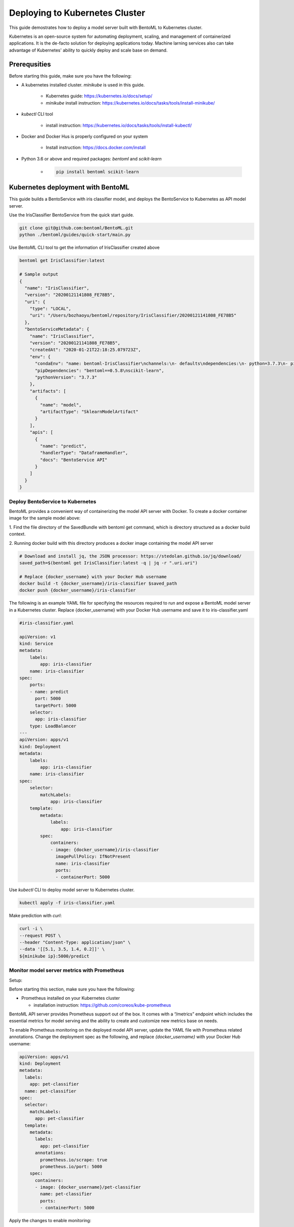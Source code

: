 Deploying to Kubernetes Cluster
===============================

This guide demostrates how to deploy a model server built with BentoML to Kubernetes cluster.

Kubernetes is an open-source system for automating deployment, scaling, and management of
containerized applications. It is the de-facto solution for deploying applications today.
Machine larning services also can take advantage of Kubernetes' ability to quickly deploy
and scale base on demand.


Prerequsities
-------------

Before starting this guide, make sure you have the following:

* A kubernetes installed cluster. `minikube` is used in this guide.

    * Kubernetes guide: https://kubernetes.io/docs/setup/

    * `minikube` install instruction: https://kubernetes.io/docs/tasks/tools/install-minikube/

* `kubectl` CLI tool

    * install instruction: https://kubernetes.io/docs/tasks/tools/install-kubectl/

* Docker and Docker Hus is properly configured on your system

    * Install instruction: https://docs.docker.com/install

* Python 3.6 or above and required packages: `bentoml` and `scikit-learn`

    * .. code-block:: bash

            pip install bentoml scikit-learn



Kubernetes deployment with BentoML
----------------------------------

This guide builds a BentoService with iris classifier model, and deploys the
BentoService to Kubernetes as API model server.


Use the IrisClassifier BentoService from the quick start guide.

.. code-block:: bash

    git clone git@github.com:bentoml/BentoML.git
    python ./bentoml/guides/quick-start/main.py


Use BentoML CLI tool to get the information of IrisClassifier created above

.. code-block:: bash

    bentoml get IrisClassifier:latest

    # Sample output
    {
      "name": "IrisClassifier",
      "version": "20200121141808_FE78B5",
      "uri": {
        "type": "LOCAL",
        "uri": "/Users/bozhaoyu/bentoml/repository/IrisClassifier/20200121141808_FE78B5"
      },
      "bentoServiceMetadata": {
        "name": "IrisClassifier",
        "version": "20200121141808_FE78B5",
        "createdAt": "2020-01-21T22:18:25.079723Z",
        "env": {
          "condaEnv": "name: bentoml-IrisClassifier\nchannels:\n- defaults\ndependencies:\n- python=3.7.3\n- pip\n",
          "pipDependencies": "bentoml==0.5.8\nscikit-learn",
          "pythonVersion": "3.7.3"
        },
        "artifacts": [
          {
            "name": "model",
            "artifactType": "SklearnModelArtifact"
          }
        ],
        "apis": [
          {
            "name": "predict",
            "handlerType": "DataframeHandler",
            "docs": "BentoService API"
          }
        ]
      }
    }

=================================
Deploy BentoService to Kubernetes
=================================

BentoML provides a convenient way of containerizing the model API server with Docker. To
create a docker container image for the sample model above:

1. Find the file directory of the SavedBundle with bentoml get command, which is directory
structured as a docker build context.

2. Running docker build with this directory produces a docker image containing the model
API server

.. code-block:: bash

    # Download and install jq, the JSON processor: https://stedolan.github.io/jq/download/
    saved_path=$(bentoml get IrisClassifier:latest -q | jq -r ".uri.uri")

    # Replace {docker_username} with your Docker Hub username
    docker build -t {docker_username}/iris-classifier $saved_path
    docker push {docker_username}/iris-classifier


The following is an example YAML file for specifying the resources required to run and
expose a BentoML model server in a Kubernetes cluster. Replace {docker_username} with
your Docker Hub username and save it to iris-classifier.yaml

.. code-block:: yaml

    #iris-classifier.yaml

    apiVersion: v1
    kind: Service
    metadata:
        labels:
            app: iris-classifier
        name: iris-classifier
    spec:
        ports:
        - name: predict
          port: 5000
          targetPort: 5000
        selector:
          app: iris-classifier
        type: LoadBalancer
    ---
    apiVersion: apps/v1
    kind: Deployment
    metadata:
        labels:
            app: iris-classifier
        name: iris-classifier
    spec:
        selector:
            matchLabels:
                app: iris-classifier
        template:
            metadata:
                labels:
                    app: iris-classifier
            spec:
                containers:
                - image: {docker_username}/iris-classifier
                  imagePullPolicy: IfNotPresent
                  name: iris-classifier
                  ports:
                  - containerPort: 5000


Use `kubectl` CLI to deploy model server to Kubernetes cluster.

.. code-block:: bash

    kubectl apply -f iris-classifier.yaml


Make prediction with `curl`:

.. code-block:: bash

    curl -i \
    --request POST \
    --header "Content-Type: application/json" \
    --data '[[5.1, 3.5, 1.4, 0.2]]' \
    ${minikube ip}:5000/predict


============================================
Monitor model server metrics with Prometheus
============================================

Setup:

Before starting this section, make sure you have the following:

* Prometheus installed on your Kubernetes cluster

  * installation instruction: https://github.com/coreos/kube-prometheus


BentoML API server provides Prometheus support out of the box. It comes with a “/metrics”
endpoint which includes the essential metrics for model serving and the ability to create
and customize new metrics base on needs.

To enable Prometheus monitoring on the deployed model API server, update the YAML file
with Prometheus related annotations. Change the deployment spec as the following, and
replace `{docker_username}` with your Docker Hub username:


.. code-block:: bash

    apiVersion: apps/v1
    kind: Deployment
    metadata:
      labels:
        app: pet-classifier
      name: pet-classifier
    spec:
      selector:
        matchLabels:
          app: pet-classifier
      template:
        metadata:
          labels:
            app: pet-classifier
          annotations:
            prometheus.io/scrape: true
            prometheus.io/port: 5000
        spec:
          containers:
          - image: {docker_username}/pet-classifier
            name: pet-classifier
            ports:
            - containerPort: 5000


Apply the changes to enable monitoring:

.. code-block:: bash

    kubectl apply -f iris-classifier.yaml



=================
Remove deployment
=================

.. code-block:: bash

    kubectl delete -f iris-classifier.yaml

